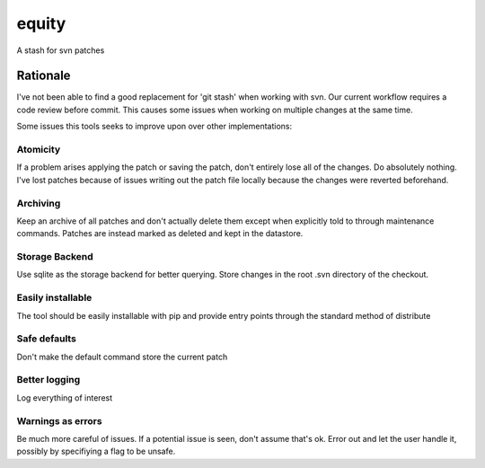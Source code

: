 .. EQUITY

equity
================================================================================

A stash for svn patches


Rationale
--------------------------------------------------------------------------------

I've not been able to find a good replacement for 'git stash' when working with 
svn.  Our current workflow requires a code review before commit.  This causes
some issues when working on multiple changes at the same time.

Some issues this tools seeks to improve upon over other implementations:


Atomicity
::::::::::::::::::::::::::::::::::::::::::::::::::::::::::::::::::::::::::::::::
If a problem arises applying the patch or saving the patch, don't entirely lose
all of the changes.  Do absolutely nothing.  I've lost patches because of issues
writing out the patch file locally because the changes were reverted beforehand.


Archiving
::::::::::::::::::::::::::::::::::::::::::::::::::::::::::::::::::::::::::::::::
Keep an archive of all patches and don't actually delete them except when
explicitly told to through maintenance commands.  Patches are instead marked as
deleted and kept in the datastore.


Storage Backend
::::::::::::::::::::::::::::::::::::::::::::::::::::::::::::::::::::::::::::::::
Use sqlite as the storage backend for better querying.  Store changes in the
root .svn directory of the checkout.


Easily installable
::::::::::::::::::::::::::::::::::::::::::::::::::::::::::::::::::::::::::::::::
The tool should be easily installable with pip and provide entry points through
the standard method of distribute


Safe defaults
::::::::::::::::::::::::::::::::::::::::::::::::::::::::::::::::::::::::::::::::
Don't make the default command store the current patch


Better logging
::::::::::::::::::::::::::::::::::::::::::::::::::::::::::::::::::::::::::::::::
Log everything of interest


Warnings as errors
::::::::::::::::::::::::::::::::::::::::::::::::::::::::::::::::::::::::::::::::
Be much more careful of issues.  If a potential issue is seen, don't assume
that's ok.  Error out and let the user handle it, possibly by specifiying a flag
to be unsafe.

